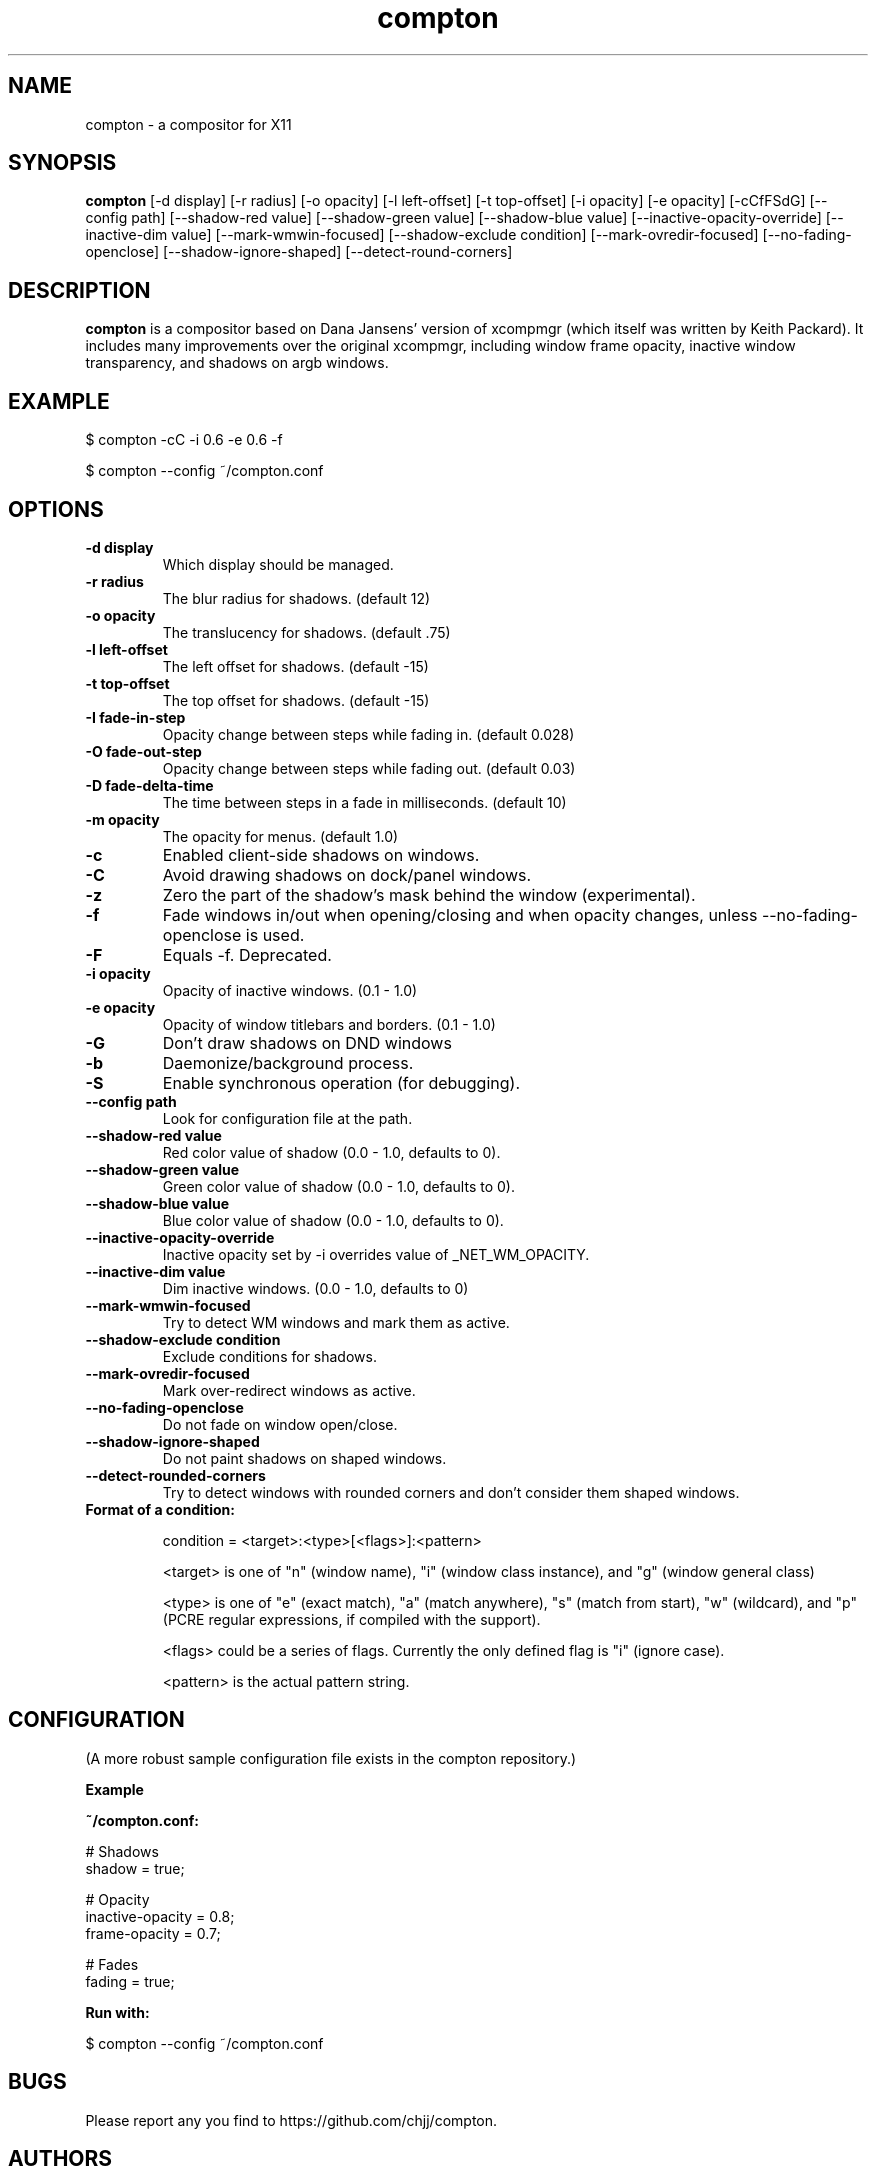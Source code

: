 .ds q \N'34'
.TH compton 1

.SH NAME
compton \- a compositor for X11

.SH SYNOPSIS
.B compton
[\-d display] [\-r radius] [\-o opacity] [\-l left\-offset]
[\-t top\-offset] [\-i opacity] [\-e opacity] [\-cCfFSdG]
[\-\-config path] [\-\-shadow\-red value]
[\-\-shadow\-green value] [\-\-shadow\-blue value]
[\-\-inactive\-opacity\-override] [\-\-inactive\-dim value]
[\-\-mark\-wmwin\-focused] [\-\-shadow\-exclude condition]
[\-\-mark\-ovredir\-focused] [\-\-no\-fading\-openclose]
[\-\-shadow\-ignore\-shaped] [\-\-detect\-round\-corners]

.SH DESCRIPTION
.B compton
is a compositor based on Dana Jansens' version of xcompmgr (which itself was
written by Keith Packard). It includes many improvements over the original
xcompmgr, including window frame opacity, inactive window transparency,
and shadows on argb windows.

.SH EXAMPLE

$ compton -cC -i 0.6 -e 0.6 -f

$ compton --config ~/compton.conf

.SH OPTIONS
.TP
.BI \-d\ display
Which display should be managed.
.TP
.BI \-r\ radius
The blur radius for shadows. (default 12)
.TP
.BI \-o\ opacity
The translucency for shadows. (default .75)
.TP
.BI \-l\ left\-offset
The left offset for shadows. (default -15)
.TP
.BI \-t\ top\-offset
The top offset for shadows. (default -15)
.TP
.BI \-I\ fade\-in\-step
Opacity change between steps while fading in. (default 0.028)
.TP
.BI \-O\ fade\-out\-step
Opacity change between steps while fading out. (default 0.03)
.TP
.BI \-D\ fade\-delta\-time
The time between steps in a fade in milliseconds. (default 10)
.TP
.BI \-m\ opacity
The opacity for menus. (default 1.0)
.TP
.BI \-c
Enabled client-side shadows on windows.
.TP
.BI \-C
Avoid drawing shadows on dock/panel windows.
.TP
.BI \-z
Zero the part of the shadow's mask behind the window (experimental).
.TP
.BI \-f
Fade windows in/out when opening/closing and when opacity
changes, unless --no-fading-openclose is used.
.TP
.BI \-F
Equals -f. Deprecated.
.TP
.BI \-i\ opacity
Opacity of inactive windows. (0.1 - 1.0)
.TP
.BI \-e\ opacity
Opacity of window titlebars and borders. (0.1 - 1.0)
.TP
.BI \-G
Don't draw shadows on DND windows
.TP
.BI \-b
Daemonize/background process.
.TP
.BI \-S
Enable synchronous operation (for debugging).
.TP
.BI \-\-config\ path
Look for configuration file at the path.
.TP
.BI \-\-shadow\-red\ value
Red color value of shadow (0.0 - 1.0, defaults to 0).
.TP
.BI \-\-shadow\-green\ value
Green color value of shadow (0.0 - 1.0, defaults to 0).
.TP
.BI \-\-shadow\-blue\ value
Blue color value of shadow (0.0 - 1.0, defaults to 0).
.TP
.BI \-\-inactive\-opacity\-override
Inactive opacity set by -i overrides value of _NET_WM_OPACITY.
.TP
.BI \-\-inactive\-dim\ value
Dim inactive windows. (0.0 - 1.0, defaults to 0)
.TP
.BI \-\-mark\-wmwin\-focused
Try to detect WM windows and mark them as active.
.TP
.BI \-\-shadow\-exclude\ condition
Exclude conditions for shadows.
.TP
.BI \--mark\-ovredir\-focused
Mark over-redirect windows as active.
.TP
.BI \-\-no\-fading\-openclose
Do not fade on window open/close.
.TP
.BI \-\-shadow\-ignore\-shaped
Do not paint shadows on shaped windows.
.TP
.BI \-\-detect\-rounded\-corners
Try to detect windows with rounded corners and don't consider
them shaped windows.
.TP
.BI Format\ of\ a\ condition:

condition = <target>:<type>[<flags>]:<pattern>

<target> is one of "n" (window name), "i" (window class
instance), and "g" (window general class)

<type> is one of "e" (exact match), "a" (match anywhere),
"s" (match from start), "w" (wildcard), and "p" (PCRE
regular expressions, if compiled with the support).

<flags> could be a series of flags. Currently the only defined
flag is "i" (ignore case).

<pattern> is the actual pattern string.

.SH CONFIGURATION
(A more robust sample configuration file exists in the compton
repository.)

.B Example

.B ~/compton.conf:

    # Shadows
    shadow = true;

    # Opacity
    inactive-opacity = 0.8;
    frame-opacity = 0.7;

    # Fades
    fading = true;

.B Run with:

    $ compton --config ~/compton.conf

.SH BUGS
Please report any you find to https://github.com/chjj/compton.

.SH AUTHORS
xcompmgr, originally written by Keith Packard, with contributions from
Matthew Allum, Eric Anholt, Dan Doel, Thomas Luebking, Matthew Hawn,
Ely Levy, Phil Blundell, and Carl Worth.
Compton by Christopher Jeffrey, based on Dana Jansens' original work,
with numerous contributions from Richard Grenville.

.SH SEE ALSO
.BR compton-trans(1)
